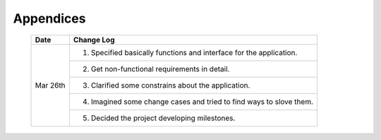 Appendices
==========

    +-----------+--------------------------------------------------------------------------+
    |    Date   |                                Change Log                                |
    +===========+==========================================================================+
    |           |   1. Specified basically functions and interface for the application.    |
    +           +--------------------------------------------------------------------------+
    |           |   2. Get non-functional requirements in detail.                          |
    +           +--------------------------------------------------------------------------+
    |Mar 26th   |   3. Clarified some constrains about the application.                    |
    +           +--------------------------------------------------------------------------+
    |           |   4. Imagined some change cases and tried to find ways to slove them.    |
    +           +--------------------------------------------------------------------------+
    |           |   5. Decided the project developing milestones.                          |
    +-----------+--------------------------------------------------------------------------+
    
    
    
    
    
    
    
    
    
    
    
     
    
    
    
